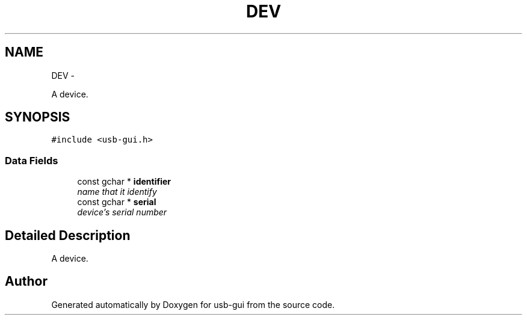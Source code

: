 .TH "DEV" 3 "27 Jan 2013" "Version 0.1" "usb-gui" \" -*- nroff -*-
.ad l
.nh
.SH NAME
DEV \- 
.PP
A device.  

.SH SYNOPSIS
.br
.PP
.PP
\fC#include <usb-gui.h>\fP
.SS "Data Fields"

.in +1c
.ti -1c
.RI "const gchar * \fBidentifier\fP"
.br
.RI "\fIname that it identify \fP"
.ti -1c
.RI "const gchar * \fBserial\fP"
.br
.RI "\fIdevice's serial number \fP"
.in -1c
.SH "Detailed Description"
.PP 
A device. 

.SH "Author"
.PP 
Generated automatically by Doxygen for usb-gui from the source code.
